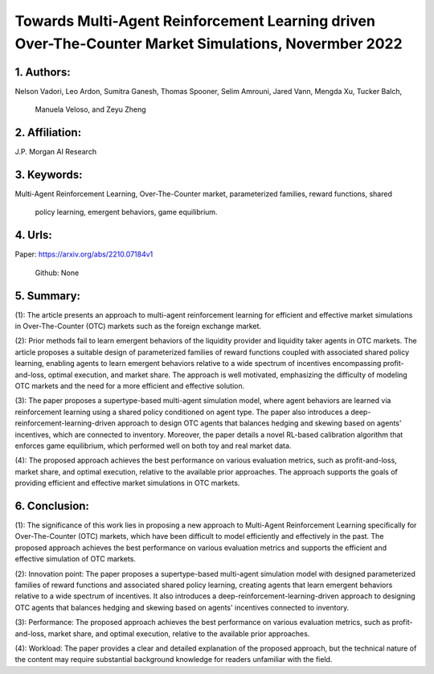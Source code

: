 .. _towards_multi:

Towards Multi-Agent Reinforcement Learning driven Over-The-Counter Market Simulations, Novermber 2022
====================

1. Authors: 
--------------------

Nelson Vadori, Leo Ardon, Sumitra Ganesh, Thomas Spooner, Selim Amrouni, Jared Vann, Mengda Xu, Tucker Balch, 

            Manuela Veloso, and Zeyu Zheng

2. Affiliation: 
--------------------

J.P. Morgan AI Research

3. Keywords: 
--------------------

Multi-Agent Reinforcement Learning, Over-The-Counter market, parameterized families, reward functions, shared 

             policy learning, emergent behaviors, game equilibrium.

4. Urls: 
--------------------

Paper: https://arxiv.org/abs/2210.07184v1

         Github: None

5. Summary:
--------------------

(1): The article presents an approach to multi-agent reinforcement learning for efficient and effective market simulations in Over-The-Counter (OTC) markets such as the foreign exchange market.

 

(2): Prior methods fail to learn emergent behaviors of the liquidity provider and liquidity taker agents in OTC markets. The article proposes a suitable design of parameterized families of reward functions coupled with associated shared policy learning, enabling agents to learn emergent behaviors relative to a wide spectrum of incentives encompassing profit-and-loss, optimal execution, and market share. The approach is well motivated, emphasizing the difficulty of modeling OTC markets and the need for a more efficient and effective solution.

(3): The paper proposes a supertype-based multi-agent simulation model, where agent behaviors are learned via reinforcement learning using a shared policy conditioned on agent type. The paper also introduces a deep-reinforcement-learning-driven approach to design OTC agents that balances hedging and skewing based on agents' incentives, which are connected to inventory. Moreover, the paper details a novel RL-based calibration algorithm that enforces game equilibrium, which performed well on both toy and real market data.

(4): The proposed approach achieves the best performance on various evaluation metrics, such as profit-and-loss, market share, and optimal execution, relative to the available prior approaches. The approach supports the goals of providing efficient and effective market simulations in OTC markets.

6. Conclusion:
--------------------

(1): The significance of this work lies in proposing a new approach to Multi-Agent Reinforcement Learning specifically for Over-The-Counter (OTC) markets, which have been difficult to model efficiently and effectively in the past. The proposed approach achieves the best performance on various evaluation metrics and supports the efficient and effective simulation of OTC markets.

(2): Innovation point: The paper proposes a supertype-based multi-agent simulation model with designed parameterized families of reward functions and associated shared policy learning, creating agents that learn emergent behaviors relative to a wide spectrum of incentives. It also introduces a deep-reinforcement-learning-driven approach to designing OTC agents that balances hedging and skewing based on agents' incentives connected to inventory. 

(3): Performance: The proposed approach achieves the best performance on various evaluation metrics, such as profit-and-loss, market share, and optimal execution, relative to the available prior approaches. 

(4): Workload: The paper provides a clear and detailed explanation of the proposed approach, but the technical nature of the content may require substantial background knowledge for readers unfamiliar with the field.

